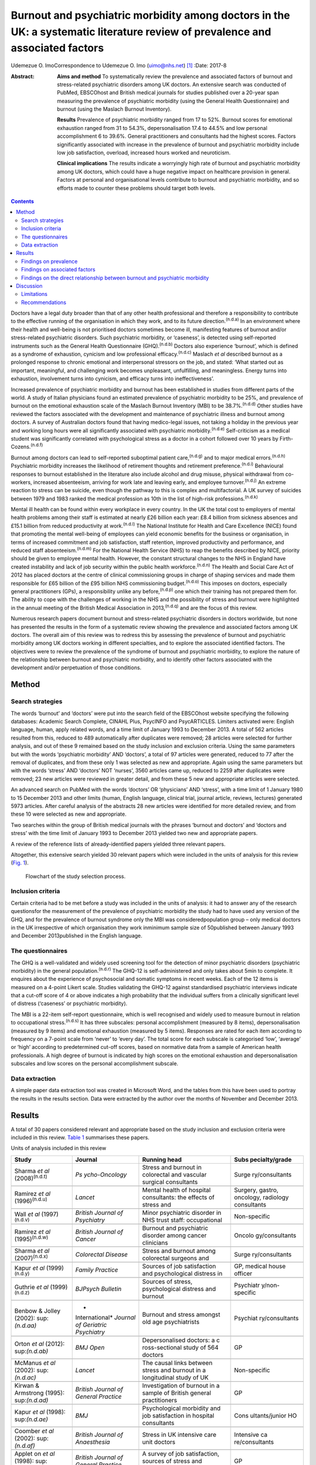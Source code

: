 ==============================================================================================================================
Burnout and psychiatric morbidity among doctors in the UK: a systematic literature review of prevalence and associated factors
==============================================================================================================================

Udemezue O. ImoCorrespondence to Udemezue O. Imo (uimo@nhs.net)  [1]_
:Date: 2017-8

:Abstract:
   **Aims and method** To systematically review the prevalence and
   associated factors of burnout and stress-related psychiatric
   disorders among UK doctors. An extensive search was conducted of
   PubMed, EBSCOhost and British medical journals for studies published
   over a 20-year span measuring the prevalence of psychiatric morbidity
   (using the General Health Questionnaire) and burnout (using the
   Maslach Burnout Inventory).

   **Results** Prevalence of psychiatric morbidity ranged from 17 to
   52%. Burnout scores for emotional exhaustion ranged from 31 to 54.3%,
   depersonalisation 17.4 to 44.5% and low personal accomplishment 6 to
   39.6%. General practitioners and consultants had the highest scores.
   Factors significantly associated with increase in the prevalence of
   burnout and psychiatric morbidity include low job satisfaction,
   overload, increased hours worked and neuroticism.

   **Clinical implications** The results indicate a worryingly high rate
   of burnout and psychiatric morbidity among UK doctors, which could
   have a huge negative impact on healthcare provision in general.
   Factors at personal and organisational levels contribute to burnout
   and psychiatric morbidity, and so efforts made to counter these
   problems should target both levels.


.. contents::
   :depth: 3
..

Doctors have a legal duty broader than that of any other health
professional and therefore a responsibility to contribute to the
effective running of the organisation in which they work, and to its
future direction.\ :sup:`(n.d.a)` In an environment where their health
and well-being is not prioritised doctors sometimes become ill,
manifesting features of burnout and/or stress-related psychiatric
disorders. Such psychiatric morbidity, or ‘caseness’, is detected using
self-reported instruments such as the General Health Questionnaire
(GHQ).\ :sup:`(n.d.b)` Doctors also experience ‘burnout’, which is
defined as a syndrome of exhaustion, cynicism and low professional
efficacy.\ :sup:`(n.d.c)` Maslach *et al* described burnout as a
prolonged response to chronic emotional and interpersonal stressors on
the job, and stated: ‘What started out as important, meaningful, and
challenging work becomes unpleasant, unfulfilling, and meaningless.
Energy turns into exhaustion, involvement turns into cynicism, and
efficacy turns into ineffectiveness’.

Increased prevalence of psychiatric morbidity and burnout has been
established in studies from different parts of the world. A study of
Italian physicians found an estimated prevalence of psychiatric
morbidity to be 25%, and prevalence of burnout on the emotional
exhaustion scale of the Maslach Burnout Inventory (MBI) to be
38.7%.\ :sup:`(n.d.d)` Other studies have reviewed the factors
associated with the development and maintenance of psychiatric illness
and burnout among doctors. A survey of Australian doctors found that
having medico-legal issues, not taking a holiday in the previous year
and working long hours were all significantly associated with
psychiatric morbidity.\ :sup:`(n.d.e)` Self-criticism as a medical
student was significantly correlated with psychological stress as a
doctor in a cohort followed over 10 years by
Firth-Cozens.\ :sup:`(n.d.f)`

Burnout among doctors can lead to self-reported suboptimal patient
care,\ :sup:`(n.d.g)` and to major medical errors.\ :sup:`(n.d.h)`
Psychiatric morbidity increases the likelihood of retirement thoughts
and retirement preference.\ :sup:`(n.d.i)` Behavioural responses to
burnout established in the literature also include alcohol and drug
misuse, physical withdrawal from co-workers, increased absenteeism,
arriving for work late and leaving early, and employee
turnover.\ :sup:`(n.d.j)` An extreme reaction to stress can be suicide,
even though the pathway to this is complex and multifactorial. A UK
survey of suicides between 1979 and 1983 ranked the medical profession
as 10th in the list of high-risk professions.\ :sup:`(n.d.k)`

Mental ill health can be found within every workplace in every country.
In the UK the total cost to employers of mental health problems among
their staff is estimated at nearly £26 billion each year: £8.4 billion
from sickness absences and £15.1 billion from reduced productivity at
work.\ :sup:`(n.d.l)` The National Institute for Health and Care
Excellence (NICE) found that promoting the mental well-being of
employees can yield economic benefits for the business or organisation,
in terms of increased commitment and job satisfaction, staff retention,
improved productivity and performance, and reduced staff
absenteeism.\ :sup:`(n.d.m)` For the National Health Service (NHS) to
reap the benefits described by NICE, priority should be given to
employee mental health. However, the constant structural changes to the
NHS in England have created instability and lack of job security within
the public health workforce.\ :sup:`(n.d.n)` The Health and Social Care
Act of 2012 has placed doctors at the centre of clinical commissioning
groups in charge of shaping services and made them responsible for £65
billion of the £95 billion NHS commissioning budget.\ :sup:`(n.d.o)`
This imposes on doctors, especially general practitioners (GPs), a
responsibility unlike any before,\ :sup:`(n.d.p)` one which their
training has not prepared them for. The ability to cope with the
challenges of working in the NHS and the possibility of stress and
burnout were highlighted in the annual meeting of the British Medical
Association in 2013,\ :sup:`(n.d.q)` and are the focus of this review.

Numerous research papers document burnout and stress-related psychiatric
disorders in doctors worldwide, but none has presented the results in
the form of a systematic review showing the prevalence and associated
factors among UK doctors. The overall aim of this review was to redress
this by assessing the prevalence of burnout and psychiatric morbidity
among UK doctors working in different specialties, and to explore the
associated identified factors. The objectives were to review the
prevalence of the syndrome of burnout and psychiatric morbidity, to
explore the nature of the relationship between burnout and psychiatric
morbidity, and to identify other factors associated with the development
and/or perpetuation of those conditions.

.. _S1:

Method
======

.. _S2:

Search strategies
-----------------

The words ‘burnout’ and ‘doctors’ were put into the search field of the
EBSCOhost website specifying the following databases: Academic Search
Complete, CINAHL Plus, PsycINFO and PsycARTICLES. Limiters activated
were: English language, human, apply related words, and a time limit of
January 1993 to December 2013. A total of 562 articles resulted from
this, reduced to 489 automatically after duplicates were removed; 28
articles were selected for further analysis, and out of these 9 remained
based on the study inclusion and exclusion criteria. Using the same
parameters but with the words ‘psychiatric morbidity’ AND ‘doctors’, a
total of 97 articles were generated, reduced to 77 after the removal of
duplicates, and from these only 1 was selected as new and appropriate.
Again using the same parameters but with the words ‘stress’ AND
‘doctors’ NOT ‘nurses’, 3560 articles came up, reduced to 2259 after
duplicates were removed; 23 new articles were reviewed in greater
detail, and from these 5 new and appropriate articles were selected.

An advanced search on PubMed with the words ‘doctors’ OR ‘physicians’
AND ‘stress’, with a time limit of 1 January 1980 to 15 December 2013
and other limits (human, English language, clinical trial, journal
article, reviews, lectures) generated 5973 articles. After careful
analysis of the abstracts 28 new articles were identified for more
detailed review, and from these 10 were selected as new and appropriate.

Two searches within the group of British medical journals with the
phrases ‘burnout and doctors’ and ‘doctors and stress’ with the time
limit of January 1993 to December 2013 yielded two new and appropriate
papers.

A review of the reference lists of already-identified papers yielded
three relevant papers.

Altogether, this extensive search yielded 30 relevant papers which were
included in the units of analysis for this review (`Fig. 1 <#F1>`__).

.. figure:: 198f1
   :alt: Flowchart of the study selection process.
   :name: F1

   Flowchart of the study selection process.

.. _S3:

Inclusion criteria
------------------

Certain criteria had to be met before a study was included in the units
of analysis: it had to answer any of the research questionsfor the
measurement of the prevalence of psychiatric morbidity the study had to
have used any version of the GHQ, and for the prevalence of burnout
syndrome only the MBI was consideredpopulation group – only medical
doctors in the UK irrespective of which organisation they work inminimum
sample size of 50published between January 1993 and December
2013published in the English language.

.. _S4:

The questionnaires
------------------

The GHQ is a well-validated and widely used screening tool for the
detection of minor psychiatric disorders (psychiatric morbidity) in the
general population.\ :sup:`(n.d.r)` The GHQ-12 is self-administered and
only takes about 5min to complete. It enquires about the experience of
psychosocial and somatic symptoms in recent weeks. Each of the 12 items
is measured on a 4-point Likert scale. Studies validating the GHQ-12
against standardised psychiatric interviews indicate that a cut-off
score of 4 or above indicates a high probability that the individual
suffers from a clinically significant level of distress (‘caseness’ or
psychiatric morbidity).

The MBI is a 22-item self-report questionnaire, which is well recognised
and widely used to measure burnout in relation to occupational
stress.\ :sup:`(n.d.s)` It has three subscales: personal accomplishment
(measured by 8 items), depersonalisation (measured by 9 items) and
emotional exhaustion (measured by 5 items). Responses are rated for each
item according to frequency on a 7-point scale from ‘never’ to ‘every
day’. The total score for each subscale is categorised ‘low’, ‘average’
or ‘high’ according to predetermined cut-off scores, based on normative
data from a sample of American health professionals. A high degree of
burnout is indicated by high scores on the emotional exhaustion and
depersonalisation subscales and low scores on the personal
accomplishment subscale.

.. _S5:

Data extraction
---------------

A simple paper data extraction tool was created in Microsoft Word, and
the tables from this have been used to portray the results in the
results section. Data were extracted by the author over the months of
November and December 2013.

.. _S6:

Results
=======

A total of 30 papers considered relevant and appropriate based on the
study inclusion and exclusion criteria were included in this review.
`Table 1 <#T1>`__ summarises these papers.

.. container:: table-wrap
   :name: T1

   .. container:: caption

      .. rubric:: 

      Units of analysis included in this review

   +----------------+----------------+----------------+----------------+
   | Study          | Journal        | Running head   | Subs           |
   |                |                |                | pecialty/grade |
   +================+================+================+================+
   | Sharma *et al* | *Ps            | Stress and     | Surge          |
   | (2008)\        | ycho-Oncology* | burnout in     | ry/consultants |
   | :sup:`(n.d.t)` |                | colorectal and |                |
   |                |                | vascular       |                |
   |                |                | surgical       |                |
   |                |                | consultants    |                |
   +----------------+----------------+----------------+----------------+
   |                |                |                |                |
   +----------------+----------------+----------------+----------------+
   | Ramirez *et    | *Lancet*       | Mental health  | Surgery,       |
   | al*            |                | of hospital    | gastro,        |
   | (1996)\        |                | consultants:   | oncology,      |
   | :sup:`(n.d.u)` |                | the effects of | radiology      |
   |                |                | stress and     | consultants    |
   +----------------+----------------+----------------+----------------+
   |                |                |                |                |
   +----------------+----------------+----------------+----------------+
   | Wall *et al*   | *British       | Minor          | Non-specific   |
   | (1997)\        | Journal*       | psychiatric    |                |
   | :sup:`(n.d.v)` | *of            | disorder in    |                |
   |                | Psychiatry*    | NHS trust      |                |
   |                |                | staff:         |                |
   |                |                | occupational   |                |
   +----------------+----------------+----------------+----------------+
   |                |                |                |                |
   +----------------+----------------+----------------+----------------+
   | Ramirez *et    | *British       | Burnout and    | Oncolo         |
   | al*            | Journal*       | psychiatric    | gy/consultants |
   | (1995)\        | *of Cancer*    | disorder among |                |
   | :sup:`(n.d.w)` |                | cancer         |                |
   |                |                | clinicians     |                |
   +----------------+----------------+----------------+----------------+
   |                |                |                |                |
   +----------------+----------------+----------------+----------------+
   | Sharma *et al* | *Colorectal    | Stress and     | Surge          |
   | (2007)\        | Disease*       | burnout among  | ry/consultants |
   | :sup:`(n.d.x)` |                | colorectal     |                |
   |                |                | surgeons and   |                |
   +----------------+----------------+----------------+----------------+
   |                |                |                |                |
   +----------------+----------------+----------------+----------------+
   | Kapur *et al*  | *Family        | Sources of job | GP, medical    |
   | (1999)\        | Practice*      | satisfaction   | house officer  |
   | :sup:`(n.d.y)` |                | and            |                |
   |                |                | psychological  |                |
   |                |                | distress in    |                |
   +----------------+----------------+----------------+----------------+
   |                |                |                |                |
   +----------------+----------------+----------------+----------------+
   | Guthrie *et    | *BJPsych       | Sources of     | Psychiatr      |
   | al*            | Bulletin*      | stress,        | y/non-specific |
   | (1999)\        |                | psychological  |                |
   | :sup:`(n.d.z)` |                | distress and   |                |
   |                |                | burnout        |                |
   +----------------+----------------+----------------+----------------+
   |                |                |                |                |
   +----------------+----------------+----------------+----------------+
   | Benbow &       | *              | Burnout and    | Psychiat       |
   | Jolley         | International* | stress amongst | ry/consultants |
   | (2002)\ :      | *Journal of    | old age        |                |
   | sup:`(n.d.aa)` | Geriatric*     | psychiatrists  |                |
   |                | *Psychiatry*   |                |                |
   +----------------+----------------+----------------+----------------+
   |                |                |                |                |
   +----------------+----------------+----------------+----------------+
   | Orton *et al*  | *BMJ Open*     | Depersonalised | GP             |
   | (2012)\ :      |                | doctors: a     |                |
   | sup:`(n.d.ab)` |                | c              |                |
   |                |                | ross-sectional |                |
   |                |                | study of 564   |                |
   |                |                | doctors        |                |
   +----------------+----------------+----------------+----------------+
   |                |                |                |                |
   +----------------+----------------+----------------+----------------+
   | McManus *et    | *Lancet*       | The causal     | Non-specific   |
   | al*            |                | links between  |                |
   | (2002)\ :      |                | stress and     |                |
   | sup:`(n.d.ac)` |                | burnout in a   |                |
   |                |                | longitudinal   |                |
   |                |                | study of UK    |                |
   +----------------+----------------+----------------+----------------+
   |                |                |                |                |
   +----------------+----------------+----------------+----------------+
   | Kirwan &       | *British       | Investigation  | GP             |
   | Armstrong      | Journal*       | of burnout in  |                |
   | (1995)\ :      | *of General    | a sample of    |                |
   | sup:`(n.d.ad)` | Practice*      | British        |                |
   |                |                | general        |                |
   |                |                | practitioners  |                |
   +----------------+----------------+----------------+----------------+
   |                |                |                |                |
   +----------------+----------------+----------------+----------------+
   | Kapur *et al*  | *BMJ*          | Psychological  | Cons           |
   | (1998)\ :      |                | morbidity and  | ultants/junior |
   | sup:`(n.d.ae)` |                | job            | HO             |
   |                |                | satisfaction   |                |
   |                |                | in hospital    |                |
   |                |                | consultants    |                |
   +----------------+----------------+----------------+----------------+
   |                |                |                |                |
   +----------------+----------------+----------------+----------------+
   | Coomber *et    | *British       | Stress in UK   | Intensive      |
   | al*            | Journal*       | intensive care | ca             |
   | (2002)\ :      | *of            | unit doctors   | re/consultants |
   | sup:`(n.d.af)` | Anaesthesia*   |                |                |
   +----------------+----------------+----------------+----------------+
   |                |                |                |                |
   +----------------+----------------+----------------+----------------+
   | Applet on *et  | *British       | A survey of    | GP             |
   | al*            | Journal*       | job            |                |
   | (1998)\ :      | *of General    | satisfaction,  |                |
   | sup:`(n.d.ag)` | Practice*      | sources of     |                |
   |                |                | stress and     |                |
   |                |                | psychological  |                |
   +----------------+----------------+----------------+----------------+
   |                |                |                |                |
   +----------------+----------------+----------------+----------------+
   | Newbury-Birch  | *Postgraduate  | Psychological  | Junior HO      |
   | & Kamali       | Medical*       | stress,        |                |
   | (2001)\ :      | *Journal*      | anxiety,       |                |
   | sup:`(n.d.ah)` |                | depression,    |                |
   |                |                | job            |                |
   |                |                | satisfaction   |                |
   +----------------+----------------+----------------+----------------+
   |                |                |                |                |
   +----------------+----------------+----------------+----------------+
   | Cartwright *et | *Journal of    | Workload and   | Microbi        |
   | al*            | Clinical*      | stress in      | ology/virology |
   | (2002)\ :      | *Pathology*    | consultant     | consultants    |
   | sup:`(n.d.ai)` |                | medical        |                |
   |                |                | microbiolo-    |                |
   |                |                | gists          |                |
   +----------------+----------------+----------------+----------------+
   |                |                |                |                |
   +----------------+----------------+----------------+----------------+
   | Caplan         | *BMJ*          | Stress,        | Consultants    |
   | (1994)\ :      |                | anxiety, and   | (              |
   | sup:`(n.d.aj)` |                | depression in  | non-specific), |
   |                |                | hospital       | GP             |
   |                |                | consultants,   |                |
   |                |                | general        |                |
   +----------------+----------------+----------------+----------------+
   |                |                |                |                |
   +----------------+----------------+----------------+----------------+
   | Burbeck *et    | *Emergency     | Occupational   | Emergency      |
   | al*            | Medicine*      | stress in      | medicine/      |
   | (2002)\ :      | *Journal*      | consultants in | consultants    |
   | sup:`(n.d.ak)` |                | accident and   |                |
   |                |                | emergency      |                |
   +----------------+----------------+----------------+----------------+
   |                |                |                |                |
   +----------------+----------------+----------------+----------------+
   | Soler *et al*  | *Family        | Burnout in     | GP             |
   | (2008)\ :      | Practice*      | European       |                |
   | sup:`(n.d.al)` |                | family         |                |
   |                |                | doctors: the   |                |
   |                |                | EGPRN study    |                |
   +----------------+----------------+----------------+----------------+
   |                |                |                |                |
   +----------------+----------------+----------------+----------------+
   | Bogg *et al*   | *Medical       | Training, job  | Pr             |
   | (2001)\ :      | Education*     | demands and    | e-registration |
   | sup:`(n.d.am)` |                | mental health  | HO             |
   |                |                | of pre-        |                |
   |                |                | registration   |                |
   +----------------+----------------+----------------+----------------+
   |                |                |                |                |
   +----------------+----------------+----------------+----------------+
   | Upton *et al*  | *Surgery*      | The experience | Surge          |
   | (2012)\ :      |                | of burnout     | ry/consultants |
   | sup:`(n.d.an)` |                | across         |                |
   |                |                | different      |                |
   |                |                | surgical       |                |
   |                |                | specialties    |                |
   +----------------+----------------+----------------+----------------+
   |                |                |                |                |
   +----------------+----------------+----------------+----------------+
   | Sochos &       | *The European  | Burnout,       | Psychiatry,    |
   | Bowers         | Journal*       | occupational   | medicine/      |
   | (2012)\ :      | *of            | stressors, and | senior HO      |
   | sup:`(n.d.ao)` | Psychiatry*    | social support |                |
   |                |                | in             |                |
   |                |                | psychiatric    |                |
   +----------------+----------------+----------------+----------------+
   |                |                |                |                |
   +----------------+----------------+----------------+----------------+
   | McManus *et    | *BMC Medicine* | Stress,        | Non-specific   |
   | al*            |                | burnout and    |                |
   | (2004)\ :      |                | doctors'       |                |
   | sup:`(n.d.ap)` |                | attitudes to   |                |
   |                |                | work are       |                |
   |                |                | determined     |                |
   +----------------+----------------+----------------+----------------+
   |                |                |                |                |
   +----------------+----------------+----------------+----------------+
   | Paice *et al*  | *Medical       | Stressful      | Pr             |
   | (2002)\ :      | Education*     | incidents,     | e-registration |
   | sup:`(n.d.aq)` |                | stress and     | HO             |
   |                |                | coping         |                |
   |                |                | strategies in  |                |
   |                |                | the            |                |
   |                |                | pr             |                |
   |                |                | e-registration |                |
   +----------------+----------------+----------------+----------------+
   |                |                |                |                |
   +----------------+----------------+----------------+----------------+
   | Tattersall *et | *Stress        | Stress and     | Non-specific   |
   | al*            | Medicine*      | coping in      |                |
   | (1999)\ :      |                | hospital       |                |
   | sup:`(n.d.ar)` |                | doctors        |                |
   +----------------+----------------+----------------+----------------+
   |                |                |                |                |
   +----------------+----------------+----------------+----------------+
   | McManus *et    | *BMC Medicine* | Vocation and   | Non-specific   |
   | al*            |                | avocation:     |                |
   | (2011)\ :      |                | leisure        |                |
   | sup:`(n.d.as)` |                | activities     |                |
   |                |                | correlate with |                |
   |                |                | professional   |                |
   +----------------+----------------+----------------+----------------+
   |                |                |                |                |
   +----------------+----------------+----------------+----------------+
   | Deary *et al*  | *British       | Models of      | Consultants    |
   | (1996)\ :      | Journal*       | job-related    |                |
   | sup:`(n.d.at)` | *of            | stress and     |                |
   |                | Psychology*    | personal       |                |
   |                |                | achievement    |                |
   |                |                | among          |                |
   +----------------+----------------+----------------+----------------+
   |                |                |                |                |
   +----------------+----------------+----------------+----------------+
   | Thompson *et   | *The Clinical  | Contemporary   | Foundation     |
   | al*            | Teacher*       | experience of  | doctors        |
   | (2009)\ :      |                | stress in UK   |                |
   | sup:`(n.d.au)` |                | foundation     |                |
   |                |                | doctors        |                |
   +----------------+----------------+----------------+----------------+
   |                |                |                |                |
   +----------------+----------------+----------------+----------------+
   | Berman *et al* | *Clinical      | Occupational   | Oncology and   |
   | (2007)\ :      | Medicine*      | stress in      | palliative     |
   | sup:`(n.d.av)` |                | palliative     | medicine       |
   |                |                | medicine,      | registrars     |
   |                |                | medical        |                |
   |                |                | oncology       |                |
   +----------------+----------------+----------------+----------------+
   |                |                |                |                |
   +----------------+----------------+----------------+----------------+
   | Taylor *et al* | *Lancet*       | Changes in     | Consultants    |
   | (2005)\ :      |                | mental health  |                |
   | sup:`(n.d.aw)` |                | of UK hospital |                |
   |                |                | consultants    |                |
   +----------------+----------------+----------------+----------------+

   GP, general practitioner; HO, house officer.

.. _S7:

Findings on prevalence
----------------------

Seven
studies\ :sup:`(n.d.t),(n.d.u),(n.d.w),(n.d.x),(n.d.z),(n.d.ac),(n.d.aw)`
had quantifiable data on the prevalence of both psychiatric morbidity
and burnout (an in-depth analysis of studies reviewed in this paper is
included in an online data supplement to this article). Altogether 22
studies reported on prevalence of psychiatric morbidity, and the range
was 17–52% (average 31%). GPs and consultants had the highest scores.
Fourteen studies had burnout scores, with nine reporting scores as
percentages and five as mean scores; one study\ :sup:`(n.d.aa)` had both
percentage and mean burnout scores. For emotional exhaustion the scores
ranged from 31 to 54.3% and mean scores ranged from 2.90 to 31.26; for
depersonalisation the scores ranged from 17.4 to 44.5% (1.95–15.68) and
for low personal accomplishment the range was 6–39.6% (4.36–34.21). GPs,
consultants and pre-registration house officers had the highest levels
of burnout in the studies.

McManus *et al*,\ :sup:`(n.d.as)` in a UK-wide study carried out in
2009, had the largest sample size at 2845 doctors and reported
prevalence of psychiatric morbidity at 19.2%. The other two UK-wide
studies with samples of over 1000 cutting across specialties and
grades\ :sup:`(n.d.v),(n.d.ap)` reported psychiatric morbidity
prevalence rates of 27.8% and 21.3%, respectively. Taylor *et
al*\ :sup:`(n.d.aw)` reviewed 1308 consultants from different
specialties and found the prevalence of psychiatric morbidity to be 32%.

One longitudinal study\ :sup:`(n.d.ac)` found no significant increase in
the prevalence of psychiatric morbidity over 3 years in a non-specific
group of doctors. Another longitudinal study\ :sup:`(n.d.aw)` found a
significant increase in psychiatric morbidity and emotional exhaustion
among consultants over 8 years.

The only European Union (EU) study looking at the prevalence of burnout
in GPs from 12 EU countries\ :sup:`(n.d.al)` found lower average scores
on all burnout scales compared with those of English GPs.

.. _S8:

Findings on associated factors
------------------------------

Job satisfaction was found to be protective against the effect of stress
on emotional exhaustion. The number of hours worked, job stress and
overload were associated with increased psychiatric morbidity in eight
studies. Two studies\ :sup:`(n.d.u),(n.d.ak)` found that women had
significantly higher psychiatric morbidity than men, but three
studies\ :sup:`(n.d.z),(n.d.ag),(n.d.ar)` did not find any association
with gender. The personality trait of neuroticism was significantly
associated with increase in psychiatric morbidity in three
studies,\ :sup:`(n.d.ah),(n.d.ap),(n.d.at)` while conscientiousness was
a protective factor. Psychiatric morbidity was also positively
associated with taking work home and with the effect of stress on family
life.

Job satisfaction was negatively correlated with burnout in three
studies.\ :sup:`(n.d.t),(n.d.u),(n.d.x)` Age was an interesting factor;
increased depersonalisation was found in younger doctors in five
studies,\ :sup:`(n.d.t),(n.d.u),(n.d.z),(n.d.ab),(n.d.ad)` whereas
emotional exhaustion increased with age in two
studies.\ :sup:`(n.d.u),(n.d.an)` Being single was associated with
increased burnout scores, and neuroticism increased burnout
significantly in two studies.\ :sup:`(n.d.ap),(n.d.at)` Increased job
stress and workload increased burnout in three studies, with
significantly lower emotional exhaustion scores in part-time GPs.

.. _S9:

Findings on the direct relationship between burnout and psychiatric morbidity
-----------------------------------------------------------------------------

Three studies\ :sup:`(n.d.x),(n.d.ac),(n.d.as)` found significant
positive correlations between psychiatric morbidity as measured by the
GHQ, and burnout syndrome. Using the process of casual modelling,
McManus *et al*\ :sup:`(n.d.ac)` found that when scores were considered
in 1997 and later in 2000, emotional exhaustion increased psychiatric
morbidity, and *vice versa*. Personal accomplishment increased emotional
exhaustion directly, and increased psychiatric morbidity directly but
also indirectly through increasing emotional exhaustion. When other
mental health problems were considered, anxiety and depression were
found to increase psychiatric morbidity in three
studies,\ :sup:`(n.d.ah),(n.d.aj),(n.d.ak)` and depression increased
depersonalisation.\ :sup:`(n.d.an)`

.. _S10:

Discussion
==========

The findings indicate that the prevalence of psychiatric morbidity among
UK doctors is quite high, ranging from 17 to 52%. This compares
unfavourably with the results from a longitudinal survey of people
living in private households within the UK, which found an 18-month
period prevalence of common mental disorders to be 21%.\ :sup:`(n.d.ax)`
Only 4 of the 22 studies that reported on psychiatric morbidity found
prevalence of less than 21%,\ :sup:`(n.d.y),(n.d.ac),(n.d.ae),(n.d.as)`
which is slightly better than 27% found in a study of palliative care
physicians in Western Australia.\ :sup:`(n.d.ay)` An earlier study of
junior house officers in the UK found psychiatric morbidity in 50% of
doctors,\ :sup:`(n.d.az)` but this was in a period when the working
pattern of junior doctors was relatively unregulated. More recent
studies of junior doctors contained in this review found the prevalence
of psychiatric morbidity to be around 19%.\ :sup:`(n.d.y),(n.d.ae)`
Concern over increasing prevalence of common psychiatric illnesses was
borne out by the results from the study which found a 5% increase in
morbidity among a cohort of consultants over an 8-year
period.\ :sup:`(n.d.aw)`

This review also found a high prevalence of burnout among UK doctors
measured using the MBI. It lends further support to the growing body of
evidence which has found the syndrome of burnout to be prevalent all
over the world among health professionals. In a sample of Australian
doctors, 24% suffered burnout;\ :sup:`(n.d.ay)` in a New Zealand sample
of medical consultants one in five did;\ :sup:`(n.d.ba)` and in a
cross-section of Japanese doctors 19% were affected.\ :sup:`(n.d.bb)`
This review found even higher rates of burnout, with the prevalence of
emotional exhaustion ranging from 31 to 54.3%, which would suggest UK
doctors are comparatively more prone to burnout. GPs generally had
higher scores for burnout,\ :sup:`(n.d.ab)` particularly in the study of
European family doctors,\ :sup:`(n.d.al)` which found that the only
countries in which GPs had higher burnout scores than England were
Turkey, Italy, Bulgaria and Greece. Emotional exhaustion among a cohort
of consultants was shown to have increased over an 8-year
period,\ :sup:`(n.d.aw)` with a prevalence of 41% in 2002.

This review has been able to pool together different studies which
report on factors associated with the development and perpetuation of
psychiatric morbidity and burnout. Neuroticism was positively and
significantly correlated with psychological distress and burnout in
three studies.\ :sup:`(n.d.ah),(n.d.ap),(n.d.at)` Neuroticism refers to
a lack of psychological adjustment and instability leading to a tendency
to be stress-prone, anxious, depressed and insecure, and it has been
shown to negatively predict extrinsic career success.\ :sup:`(n.d.bc)`
McManus *et al*,\ :sup:`(n.d.ap)` in a 12-year longitudinal study on a
cohort of students who started studying medicine in 1990, found that
doctors who are more stressed and emotionally exhausted showed higher
levels of neuroticism all through their careers. Neuroticism was also
positively associated with perceived high workload. The researchers
concluded that neuroticism was not only a correlate but a cause of
work-related stress and burnout. Similar findings were noted by Clarke &
Singh\ :sup:`(n.d.bd)` in a study looking at the pessimistic explanatory
style of processing information, which is a manifestation of
neuroticism. In that study neuroticism was shown to positively predict
psychological distress in doctors, and the authors recommended that
susceptible doctors should be offered cognitive-behavioural therapy
(CBT) to alter their explanatory style.

In an editorial titled ‘Why are doctors so unhappy?’ Richard Smith
stated that the most obvious cause of doctors' unhappiness was that they
feel overworked and under-supported.\ :sup:`(n.d.be)` Job stress,
feeling overloaded and the number of hours worked were positively linked
to psychiatric ‘caseness’ and burnout in many of the studies in the
present review, and this cut across specialties and grades. A General
Medical Council (GMQ survey\ :sup:`(n.d.bf)` of doctors in training
found that 22% felt their working pattern leaves them short of sleep at
work, and 59% said they regularly worked beyond their rostered hours.
Increasing job stress without a commensurate increase in job
satisfaction was associated with the presence of psychiatric morbidity,
and job satisfaction was also positively correlated with illness in six
of the reviewed studies :sup:`(n.d.t),(n.d.u),(n.d.x),(n.d.ag)–(n.d.ai)`
Another significant finding was the correlation between psychiatric
disorders and burnout, with the two feeding off each other, leading to
worsening outcomes.

The public health importance of these findings cannot be overemphasised.
GPs are at the frontline of healthcare delivery in the UK, and around
90% of all NHS contacts take place in primary care, with nearly 300
million GP consultations a year.\ :sup:`(n.d.bg)` The estimated total
number of GP consultations in England rose from 217.3 million in 1995 to
300.4 million in 2008, with a trebling of telephone consultations, and
with the highest consultation rates among the growing population of
elderly individuals.\ :sup:`(n.d.bh)` Increased live births of over 110
000 over the past 10 years,\ :sup:`(n.d.bi)` and an ageing
population\ :sup:`(n.d.bj)` have contributed to the pressure felt by
services in general. However, in spite of the increased demand on
primary care services, the proportion of the NHS budget that is spent on
general practice has slumped to record levels, and GPs report that this
has compromised the quality of care they can provide.\ :sup:`(n.d.bk)`
Under these circumstances, the added expectation from the UK Department
of Health that GP surgeries should open for longer hours and should
expand patient choice will undoubtedly lead to even more psychological
distress and burnout among GPs.

A government-driven emphasis in the NHS on performance management and
targets increases job demands and stress among
managers,\ :sup:`(n.d.bl)` and increases psychiatric morbidity among
doctors. The current climate of austerity in the UK, and the expectation
that doctors should continue to provide high-quality care to patients
within an NHS intending to make £20 billion worth of
savings,\ :sup:`(n.d.bm)` further expose doctors to burnout and stress.
Psychiatrists are already having to deal with the expected increase in
demand for mental health services stemming from the economic
downturn,\ :sup:`(n.d.bn)` and the increase in suicide
rates\ :sup:`(n.d.bo)` among the working-age population. Psychiatrists
are particularly vulnerable to burnout, and patient suicide is a factor
significantly associated with stress and burnout in this group
:sup:`(n.d.bp)`

Burnout among doctors can affect the entire public health workforce
because as a syndrome it is considered ‘contagious’.\ :sup:`(n.d.bq)`
With the push for doctors to take up leadership positions at every level
within the NHS a burnt-out doctor can negatively affect the entire
healthcare delivery system. Unhealthy coping strategies in response to
burnout and stress were identified in this review: these include
retiring early, taking work home, taking it out on family, mixing less
with friends, and avoidance, all of which work against the development
of a healthy work-life balance.

.. _S11:

Limitations
-----------

Some key limitations are worth highlighting. First, all the studies were
cross-sectional surveys using questionnaires sent to the participants
online or by post. Response rates varied, with some as low as 17%, and
only in half of the studies was effort made to increase the response
rate by sending reminders or repeat questionnaires. Non-response bias
could have affected the results. Second, although the MBI was used in
all the studies examining burnout, different versions of the MBI were
utilised. With the GHQ some studies used the 28-item version but most
used the 12-item version. The cut-off for ‘caseness’ using the GHQ also
differed between studies and ranged between ⩾3 and ⩾5. However, these
differences may not have significantly affected the overall findings
given that a study to validate the two versions of the GHQ found no
difference between them, and also established that the different cut-off
for ‘caseness’ did not affect the questionnaire's
validity.\ :sup:`(n.d.b)`

The cross-sectional method used for the surveys makes it difficult to
draw a firm conclusion on the outcomes from a cause and effect
perspective. Also, the number of potential confounders for the presence
of burnout and common psychiatric disorders is vast and cannot be
controlled for in surveys alone.

The fact that this literature review ends in 2013 may be considered a
limitation, but the hope is that this paper will trigger more research
in this area, and the author's intention is to update the literature
review by 2023.

.. _S12:

Recommendations
---------------

Doctors are ultimately responsible for the quality of care they provide
at any time, and they need to be aware of their own vulnerability to
burnout and psychiatric illness, and of their impact on patient care.
Traditionally, doctors take pride in working a lot of
hours,\ :sup:`(n.d.br)` and are 3 to 4 times less likely to take days
off sick compared with other health professionals;\ :sup:`(n.d.bs)` this
combination is a recipe for burnout. A whole list of support networks is
available on the GMC website,\ :sup:`(n.d.bt)` and doctors should be
encouraged to utilise these. However, there is a ‘culture of fear’ among
doctors regarding the GMC, and 96 doctors, a lot of whom had mental
health problems, have died by suicide since 2004 while being
investigated by the GMC.\ :sup:`(n.d.bu)` A lot more work is therefore
needed to make the most vulnerable doctors feel supported.

At an organisational level, approaches designed to reduce the workload
of doctors should be prioritised. Changes to doctors' contract of
service should reflect an understanding of the impact of work-related
factors on the health and well-being of doctors, and any such contract
should contain the necessary protections to reduce the experience of
psychiatric illness and burnout. The benefits of a healthy workforce on
the quality of care provided in the NHS cannot be overstated.

.. container:: references csl-bib-body hanging-indent
   :name: refs

   .. container:: csl-entry
      :name: ref-R1

      n.d.a.

   .. container:: csl-entry
      :name: ref-R2

      n.d.b.

   .. container:: csl-entry
      :name: ref-R3

      n.d.c.

   .. container:: csl-entry
      :name: ref-R4

      n.d.bq.

   .. container:: csl-entry
      :name: ref-R5

      n.d.d.

   .. container:: csl-entry
      :name: ref-R6

      n.d.e.

   .. container:: csl-entry
      :name: ref-R7

      n.d.f.

   .. container:: csl-entry
      :name: ref-R8

      n.d.g.

   .. container:: csl-entry
      :name: ref-R9

      n.d.h.

   .. container:: csl-entry
      :name: ref-R10

      n.d.i.

   .. container:: csl-entry
      :name: ref-R11

      n.d.j.

   .. container:: csl-entry
      :name: ref-R12

      n.d.k.

   .. container:: csl-entry
      :name: ref-R13

      n.d.l.

   .. container:: csl-entry
      :name: ref-R14

      n.d.m.

   .. container:: csl-entry
      :name: ref-R15

      n.d.n.

   .. container:: csl-entry
      :name: ref-R16

      n.d.o.

   .. container:: csl-entry
      :name: ref-R17

      n.d.p.

   .. container:: csl-entry
      :name: ref-R18

      n.d.q.

   .. container:: csl-entry
      :name: ref-R19

      n.d.r.

   .. container:: csl-entry
      :name: ref-R20

      n.d.s.

   .. container:: csl-entry
      :name: ref-R21

      n.d.t.

   .. container:: csl-entry
      :name: ref-R22

      n.d.u.

   .. container:: csl-entry
      :name: ref-R23

      n.d.v.

   .. container:: csl-entry
      :name: ref-R24

      n.d.w.

   .. container:: csl-entry
      :name: ref-R25

      n.d.x.

   .. container:: csl-entry
      :name: ref-R26

      n.d.y.

   .. container:: csl-entry
      :name: ref-R27

      n.d.z.

   .. container:: csl-entry
      :name: ref-R28

      n.d.aa.

   .. container:: csl-entry
      :name: ref-R29

      n.d.ab.

   .. container:: csl-entry
      :name: ref-R30

      n.d.ac.

   .. container:: csl-entry
      :name: ref-R31

      n.d.ad.

   .. container:: csl-entry
      :name: ref-R32

      n.d.ae.

   .. container:: csl-entry
      :name: ref-R33

      n.d.af.

   .. container:: csl-entry
      :name: ref-R34

      n.d.ag.

   .. container:: csl-entry
      :name: ref-R35

      n.d.ah.

   .. container:: csl-entry
      :name: ref-R36

      n.d.ai.

   .. container:: csl-entry
      :name: ref-R37

      n.d.aj.

   .. container:: csl-entry
      :name: ref-R38

      n.d.ak.

   .. container:: csl-entry
      :name: ref-R39

      n.d.al.

   .. container:: csl-entry
      :name: ref-R40

      n.d.am.

   .. container:: csl-entry
      :name: ref-R41

      n.d.an.

   .. container:: csl-entry
      :name: ref-R42

      n.d.ao.

   .. container:: csl-entry
      :name: ref-R43

      n.d.ap.

   .. container:: csl-entry
      :name: ref-R44

      n.d.aq.

   .. container:: csl-entry
      :name: ref-R45

      n.d.ar.

   .. container:: csl-entry
      :name: ref-R46

      n.d.as.

   .. container:: csl-entry
      :name: ref-R47

      n.d.at.

   .. container:: csl-entry
      :name: ref-R48

      n.d.au.

   .. container:: csl-entry
      :name: ref-R49

      n.d.av.

   .. container:: csl-entry
      :name: ref-R50

      n.d.aw.

   .. container:: csl-entry
      :name: ref-R51

      n.d.ax.

   .. container:: csl-entry
      :name: ref-R52

      n.d.ay.

   .. container:: csl-entry
      :name: ref-R53

      n.d.az.

   .. container:: csl-entry
      :name: ref-R54

      n.d.ba.

   .. container:: csl-entry
      :name: ref-R55

      n.d.bb.

   .. container:: csl-entry
      :name: ref-R56

      n.d.bc.

   .. container:: csl-entry
      :name: ref-R57

      n.d.bd.

   .. container:: csl-entry
      :name: ref-R58

      n.d.be.

   .. container:: csl-entry
      :name: ref-R59

      n.d.bf.

   .. container:: csl-entry
      :name: ref-R60

      n.d.bg.

   .. container:: csl-entry
      :name: ref-R61

      n.d.bh.

   .. container:: csl-entry
      :name: ref-R62

      n.d.bi.

   .. container:: csl-entry
      :name: ref-R63

      n.d.bj.

   .. container:: csl-entry
      :name: ref-R64

      n.d.bk.

   .. container:: csl-entry
      :name: ref-R65

      n.d.bl.

   .. container:: csl-entry
      :name: ref-R66

      n.d.bm.

   .. container:: csl-entry
      :name: ref-R67

      n.d.bn.

   .. container:: csl-entry
      :name: ref-R68

      n.d.bo.

   .. container:: csl-entry
      :name: ref-R69

      n.d.bp.

   .. container:: csl-entry
      :name: ref-R70

      n.d.br.

   .. container:: csl-entry
      :name: ref-R71

      n.d.bs.

   .. container:: csl-entry
      :name: ref-R72

      n.d.bt.

   .. container:: csl-entry
      :name: ref-R73

      n.d.bu.

.. [1]
   **Udemezue O. Imo** MRCPsych, MSc Public Health, consultant
   psychiatrist, Royal Oldham Hospital, Cherrywood Clinic, Oldham, UK.
